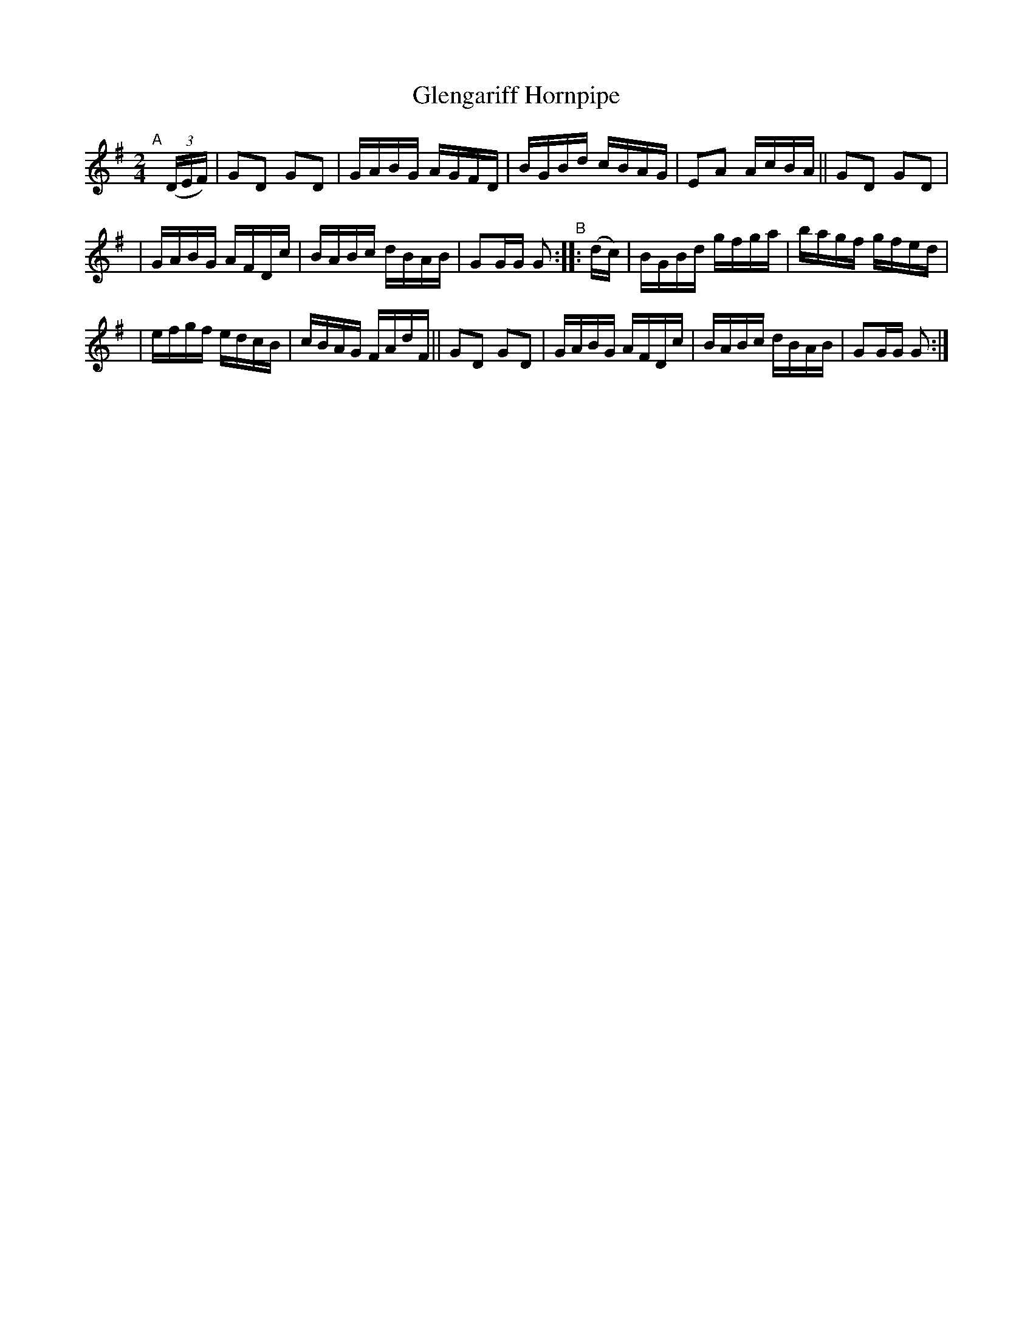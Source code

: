 X: 851
T: Glengariff Hornpipe
R: hornpipe
%S: s:3 b:16(4+4+4+4)
B: Francis O'Neill: "The Dance Music of Ireland" (1907) #851
Z: Frank Nordberg - http://www.musicaviva.com
F: http://www.musicaviva.com/abc/tunes/ireland/oneill-1001/0851/oneill-1001-0851-1.abc
M: 2/4
L: 1/16
K: G
"^A"[|] (3(DEF) | G2D2 G2D2 | GABG AGFD | BGBd cBAG | E2A2 AcBA || G2D2 G2D2 |
| GABG AFDc | BABc dBAB | G2GG G2 "^B":: (dc) | BGBd gfga | bagf gfed |
| efgf edcB | cBAG FAdF || G2D2 G2D2 | GABG AFDc | BABc dBAB | G2GG G2 :|
